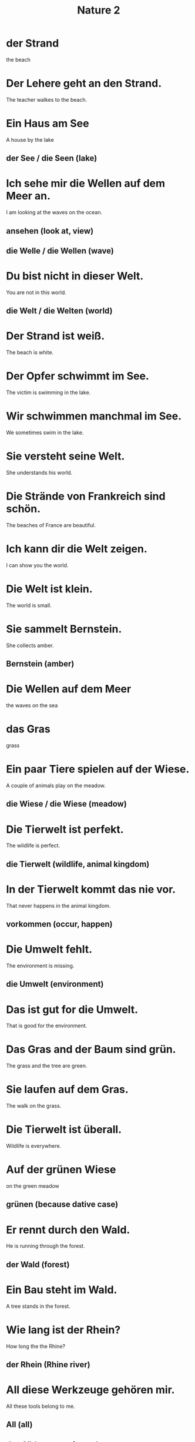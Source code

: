 #+TITLE: Nature 2

* der Strand
the beach

* Der Lehere geht an den Strand.
The teacher walkes to the beach.

* Ein Haus am See
A house by the lake
** der See / die Seen (lake)

* Ich sehe mir die Wellen auf dem Meer an.
I am looking at the waves on the ocean.
** ansehen (look at, view)
** die Welle / die Wellen (wave)

* Du bist nicht in dieser Welt.
You are not in this world.
** die Welt / die Welten (world)

* Der Strand ist weiß.
The beach is white.

* Der Opfer schwimmt im See.
The victim is swimming in the lake.

* Wir schwimmen manchmal im See.
We sometimes swim in the lake.

* Sie versteht seine Welt.
She understands his world.

* Die Strände von Frankreich sind schön.
The beaches of France are beautiful.

* Ich kann dir die Welt zeigen.
I can show you the world.

* Die Welt ist klein.
The world is small.

* Sie sammelt Bernstein.
She collects amber.
** Bernstein (amber)

* Die Wellen auf dem Meer
the waves on the sea

* das Gras
grass

* Ein paar Tiere spielen auf der Wiese.
A couple of animals play on the meadow.
** die Wiese / die Wiese (meadow)

* Die Tierwelt ist perfekt.
The wildlife is perfect.
** die Tierwelt (wildlife, animal kingdom)

* In der Tierwelt kommt das nie vor.
That never happens in the animal kingdom.
** vorkommen (occur, happen)

* Die Umwelt fehlt.
The environment is missing.
** die Umwelt (environment)

* Das ist gut for die Umwelt.
That is good for the environment.

* Das Gras and der Baum sind grün.
The grass and the tree are green.

* Sie laufen auf dem Gras.
The walk on the grass.

* Die Tierwelt ist überall.
Wildlife is everywhere.

* Auf der grünen Wiese
on the green meadow
** grünen (because dative case)

* Er rennt durch den Wald.
He is running through the forest.
** der Wald (forest)

* Ein Bau steht im Wald.
A tree stands in the forest.

* Wie lang ist der Rhein?
How long the the Rhine?
** der Rhein (Rhine river)

* All diese Werkzeuge gehören mir.
All these tools belong to me.
** All (all)
** das All (space, universe)

* Der Rhein ist ein Fluss.
Rhine is a river.
** der Fluss / die Flüsse (river)

* Ein Fluss ist größer als ein Bach.
A river is bigger than a creek.
** der Bach / die Bäche (creek)

* Die weiße Fläche ist aus dem All sichtbar.
The white area is visible from space.

* Die Ente schwimmt im Bach.
The duck is swimming in the creek.

* Der Rhein ist ein großer Fluss in Deutschland.
The Rhine is a large river in Germany.

* Die Region hat viele Flüsse.
The region has many rivers.

* die Pflanze
the plant

* Viele Länder sind von der Landwirtschaft abhängig.
Many countires depend on agriculture.
** die Landwirtschaft (agriculture)

* Die Wüste lebt.
The desert is alive. (the living desert: an American nature documentary film)
** die Wüste (desert)

* Es sind Pflanzen im Garten.
There are plants in the garden.

* In der Wüste ist es heiß.
It is hot in the desert.

* Es gibt keine Landwirtschaft mehr.
There is no agriculture left.

* Diese Pflanze gibt es nur in Südamerika.
This plant exists only in South America.

* Ich mag das Klima.
I like the climate.
** das Klima (climate)

* Der Storm ist knapp.
The electricity is scarce.
** der Strom (electricity, large river)

* Meine Frau spricht oft mit den Pflanzen.
My wift often speaks to the plants.

* Wir haben keinen Strom.
We have no electricity.


=========== level 1 ===============

* Ich suche am Strand nach Bernstein.
I am looking for amber on the beach.

* Schön ist es auf der Welt zu sein.
It is beautiful to be in the world.
